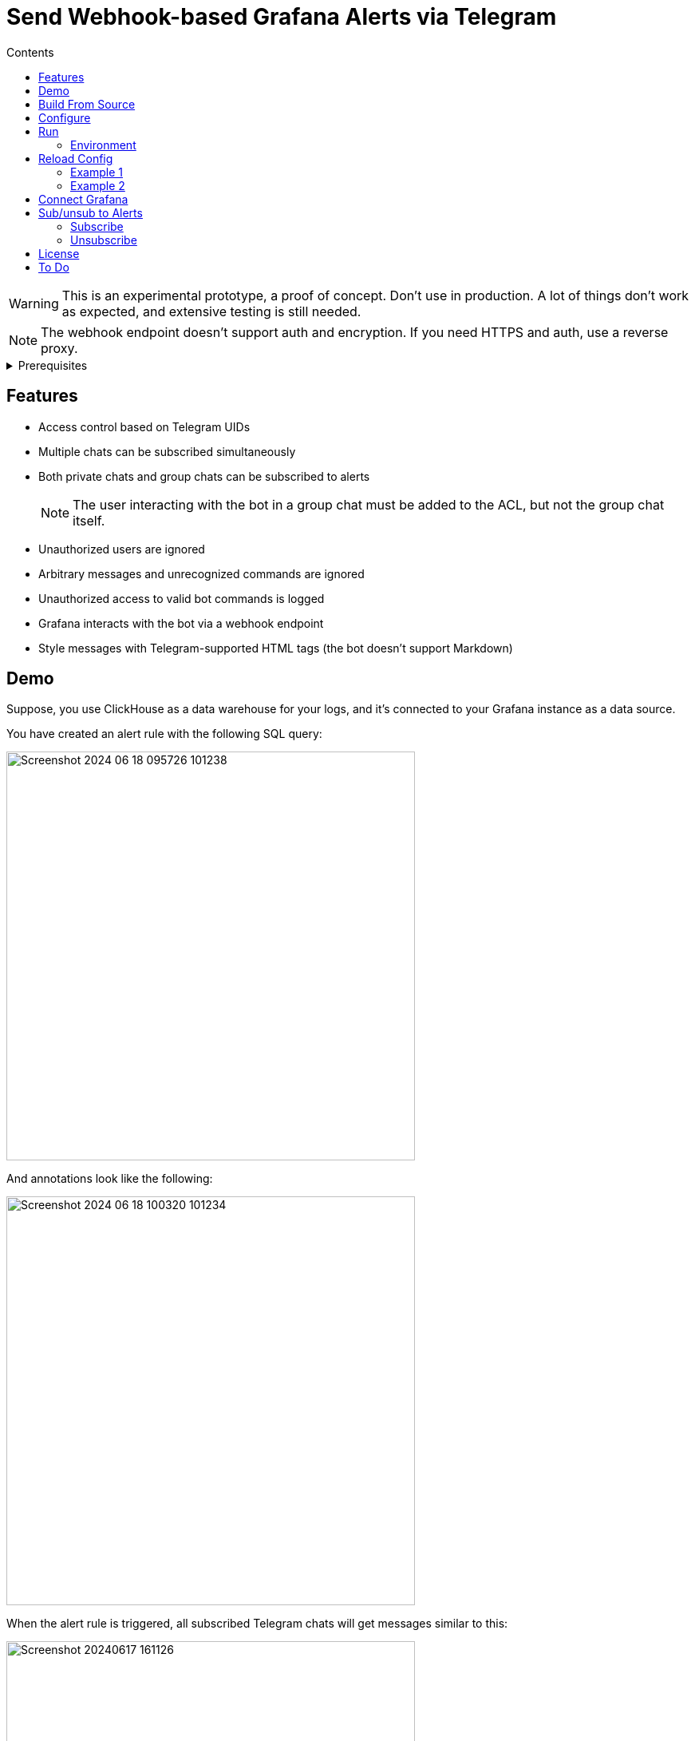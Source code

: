 = Send Webhook-based Grafana Alerts via Telegram
:toc:
:toc-title: Contents

WARNING: This is an experimental prototype, a proof of concept. Don't use in production. A lot of things don't work as expected, and extensive testing is still needed.

NOTE: The webhook endpoint doesn't support auth and encryption. If you need HTTPS and auth, use a reverse proxy.

[%collapsible,title=Prerequisites]
====
NOTE: If you are planning to run it in Docker containers, ignore this list. See _Dockerfile_ and _compose.yml_.

- Node.js latest
- Redis-compatible in-memory database (I prefer Valkey)
- pnpm
====

== Features
* Access control based on Telegram UIDs
* Multiple chats can be subscribed simultaneously
* Both private chats and group chats can be subscribed to alerts
+
NOTE: The user interacting with the bot in a group chat must be added to the ACL, but not the group chat itself.
* Unauthorized users are ignored
* Arbitrary messages and unrecognized commands are ignored
* Unauthorized access to valid bot commands is logged
* Grafana interacts with the bot via a webhook endpoint
* Style messages with Telegram-supported HTML tags (the bot doesn't support Markdown)

== Demo
Suppose, you use ClickHouse as a data warehouse for your logs, and it's connected to your Grafana instance as a data source.

You have created an alert rule with the following SQL query:

image::assets/Screenshot 2024-06-18 095726_101238.png[width=512]

And annotations look like the following:

image::assets/Screenshot 2024-06-18 100320_101234.png[width=512]

When the alert rule is triggered, all subscribed Telegram chats will get messages similar to this:

image::assets/Screenshot_20240617-161126.png[width=512]

[%collapsible,title=Another Example for Sudo Alerts]
====
image::assets/Screenshot_20240617-161101.png[]
====

[%collapsible,title=Example Video]
====
link:assets/screencast.mp4[]
====

== Build From Source
[,console]
----
$ pnpm build
----

== Configure
. Copy the example configuration file _botconfig.toml_ to a new directory _./config_.
. Edit config.

== Run
NOTE: Don't run using pnpm. It breaks signal handling.

[,console]
----
$ node build/main.js
----

=== Environment
You can set environment variables to change the program's behavior.

|===
|Variable |Used for |Default

|BOTCONFIG
|Change config file path.
a|
[,typescript]
----
`${getProjectRoot()}/config/botconfig.toml`
----
|===

== Reload Config
To reload configuration, send the `SIGHUP` signal to the process.

=== Example 1

[,console]
----
$ pnpm reload
----

=== Example 2

[,console]
----
$ kill -HUP <PID here> # You can use something like $(pidof node) if there's only one Node.js process.
----

== Connect Grafana
. Create a webhook contact point pointing to your bot instance
. Make sure it uses the POST method

image::assets/contact-point.png[]

== Sub/unsub to Alerts
=== Subscribe
Group Chat::
    Add the bot to a chat just like a regular user, and issue the _/start@bot_name_ command.

Personal Chat::
    Open a chat with the bot, and press the _start_ button.

=== Unsubscribe
Same as above, but the command is _/stop@bot_name_ or _/stop_ depending on the chat type.

== License
link:./LICENSE[0BSD]

== To Do
* Catch Grammy errors
* Make queues reliable
* Send out messages with time represented in a local timezone instead of UTC
* Improve cache error handling, fix infinite frequent retries on wrong user/password
* Improve logging, revert cache connect and disconnect logging
* Improve config validation
